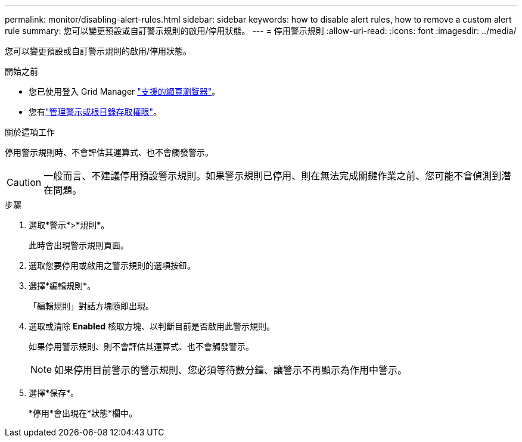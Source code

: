 ---
permalink: monitor/disabling-alert-rules.html 
sidebar: sidebar 
keywords: how to disable alert rules, how to remove a custom alert rule 
summary: 您可以變更預設或自訂警示規則的啟用/停用狀態。 
---
= 停用警示規則
:allow-uri-read: 
:icons: font
:imagesdir: ../media/


[role="lead"]
您可以變更預設或自訂警示規則的啟用/停用狀態。

.開始之前
* 您已使用登入 Grid Manager link:../admin/web-browser-requirements.html["支援的網頁瀏覽器"]。
* 您有link:../admin/admin-group-permissions.html["管理警示或根目錄存取權限"]。


.關於這項工作
停用警示規則時、不會評估其運算式、也不會觸發警示。


CAUTION: 一般而言、不建議停用預設警示規則。如果警示規則已停用、則在無法完成關鍵作業之前、您可能不會偵測到潛在問題。

.步驟
. 選取*警示*>*規則*。
+
此時會出現警示規則頁面。

. 選取您要停用或啟用之警示規則的選項按鈕。
. 選擇*編輯規則*。
+
「編輯規則」對話方塊隨即出現。

. 選取或清除 *Enabled* 核取方塊、以判斷目前是否啟用此警示規則。
+
如果停用警示規則、則不會評估其運算式、也不會觸發警示。

+

NOTE: 如果停用目前警示的警示規則、您必須等待數分鐘、讓警示不再顯示為作用中警示。

. 選擇*保存*。
+
*停用*會出現在*狀態*欄中。


